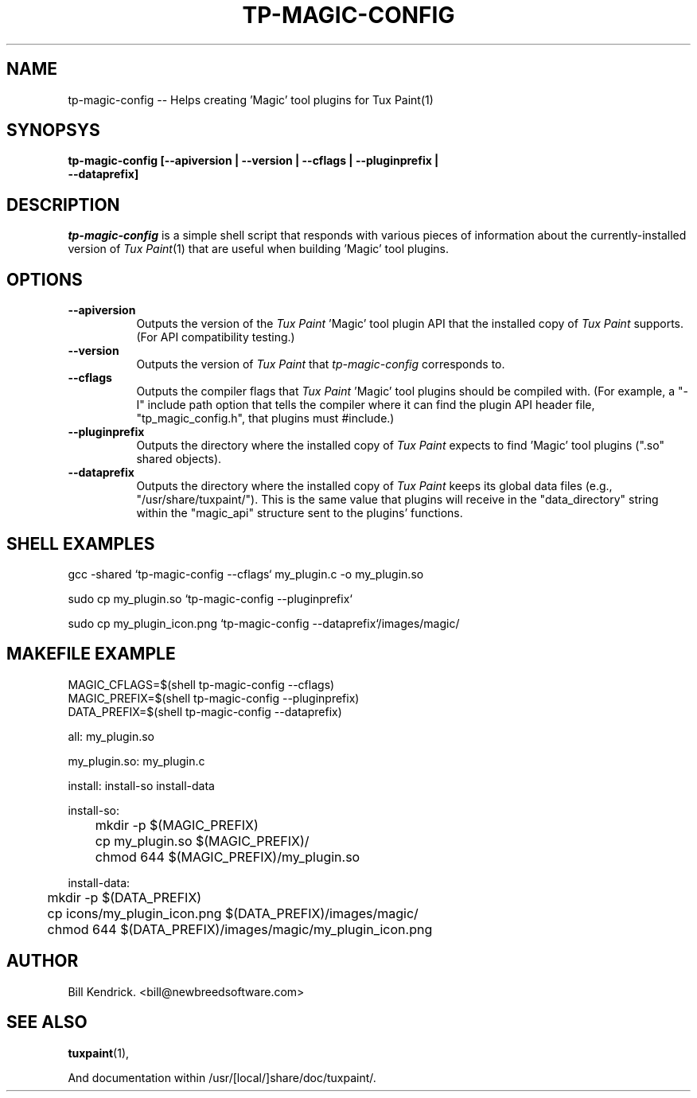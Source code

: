 .\" tp-magic-config - 2007.07.31
.TH TP-MAGIC-CONFIG 3 "31 Jul 2007" "2007.07.31" "Tux Paint Import"
.SH NAME
tp-magic-config -- Helps creating 'Magic' tool plugins for Tux Paint(1)

.SH SYNOPSYS
.TP 16
.B tp-magic-config [\-\-apiversion | \-\-version | \-\-cflags | \-\-pluginprefix | \-\-dataprefix]

.SH DESCRIPTION
\fItp-magic-config\fP is a simple shell script that responds with various
pieces of information about the currently-installed version of
\fITux Paint\fP(1) that are useful when building 'Magic' tool plugins.

.SH OPTIONS
.TP 8
.B \-\-apiversion
Outputs the version of the \fITux Paint\fP 'Magic' tool plugin API that the
installed copy of \fITux Paint\fP supports. (For API compatibility testing.)
.TP 8
.B \-\-version
Outputs the version of \fITux Paint\fP that \fItp-magic-config\fP
corresponds to.
.TP 8
.B \-\-cflags
Outputs the compiler flags that \fITux Paint\fP 'Magic' tool plugins should
be compiled with. (For example, a "\-I" include path option that tells the
compiler where it can find the plugin API header file, "tp_magic_config.h",
that plugins must #include.)
.TP 8
.B \-\-pluginprefix
Outputs the directory where the installed copy of \fITux Paint\fP expects
to find 'Magic' tool plugins (".so" shared objects).
.TP 8
.B \-\-dataprefix
Outputs the directory where the installed copy of \fITux Paint\fP keeps its
global data files (e.g., "/usr/share/tuxpaint/"). This is the same value that
plugins will receive in the "data_directory" string within the
"magic_api" structure sent to the plugins' functions.

.SH SHELL EXAMPLES
gcc -shared `tp-magic-config --cflags` my_plugin.c -o my_plugin.so
.PP
sudo cp my_plugin.so `tp-magic-config \-\-pluginprefix`
.PP
sudo cp my_plugin_icon.png `tp-magic-config \-\-dataprefix`/images/magic/

.SH MAKEFILE EXAMPLE
MAGIC_CFLAGS=$(shell tp-magic-config --cflags)
.br
MAGIC_PREFIX=$(shell tp-magic-config --pluginprefix)
.br
DATA_PREFIX=$(shell tp-magic-config --dataprefix)
.PP
all: my_plugin.so
.PP
my_plugin.so: my_plugin.c
.PP	$(CC) -shared $(MAGIC_CFLAGS) my_plugin.c -o my_plugin.so
.PP
install: install-so install-data
.PP
install-so:
.br
	mkdir -p $(MAGIC_PREFIX)
.br
	cp my_plugin.so $(MAGIC_PREFIX)/
.br
	chmod 644 $(MAGIC_PREFIX)/my_plugin.so
.PP
install-data:
.br
	mkdir -p $(DATA_PREFIX)
.br
	cp icons/my_plugin_icon.png $(DATA_PREFIX)/images/magic/
.br
	chmod 644 $(DATA_PREFIX)/images/magic/my_plugin_icon.png

.SH AUTHOR
Bill Kendrick.  <bill@newbreedsoftware.com>


.SH "SEE ALSO"
.BR tuxpaint (1),
.PP
And documentation within /usr/[local/]share/doc/tuxpaint/.

